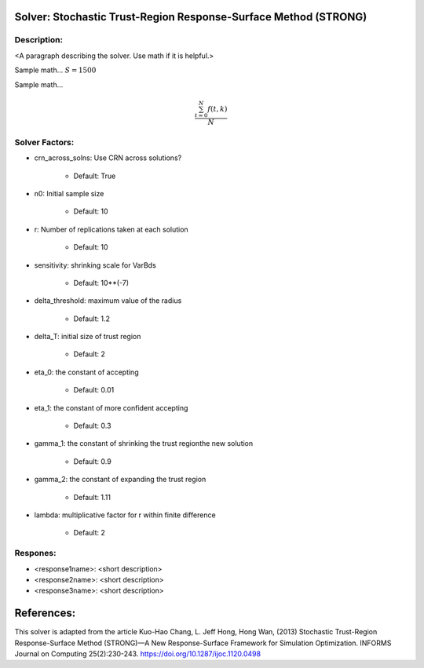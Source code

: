 Solver: Stochastic Trust-Region Response-Surface Method (STRONG)
================================================================

Description:
------------
<A paragraph describing the solver. Use math if it is helpful.>

Sample math... :math:`S = 1500`

Sample math... 

.. math::

   \frac{ \sum_{t=0}^{N}f(t,k) }{N}

Solver Factors:
--------------
* crn_across_solns: Use CRN across solutions?

    * Default: True

* n0: Initial sample size

    * Default: 10

* r: Number of replications taken at each solution

    * Default: 10

* sensitivity: shrinking scale for VarBds

    * Default: 10**(-7)

* delta_threshold: maximum value of the radius

    * Default: 1.2

* delta_T: initial size of trust region

    * Default: 2

* eta_0: the constant of accepting

    * Default: 0.01

* eta_1: the constant of more confident accepting

    * Default: 0.3

* gamma_1: the constant of shrinking the trust regionthe new solution

    * Default: 0.9

* gamma_2: the constant of expanding the trust region

    * Default: 1.11

* lambda: multiplicative factor for r within finite difference

    * Default: 2

Respones:
---------
* <response1name>: <short description>

* <response2name>: <short description>

* <response3name>: <short description>


References:
===========
This solver is adapted from the article Kuo-Hao Chang, L. Jeff Hong, Hong Wan, (2013) Stochastic Trust-Region Response-Surface Method (STRONG)—A New
Response-Surface Framework for Simulation Optimization. INFORMS Journal on Computing 25(2):230-243. https://doi.org/10.1287/ijoc.1120.0498

